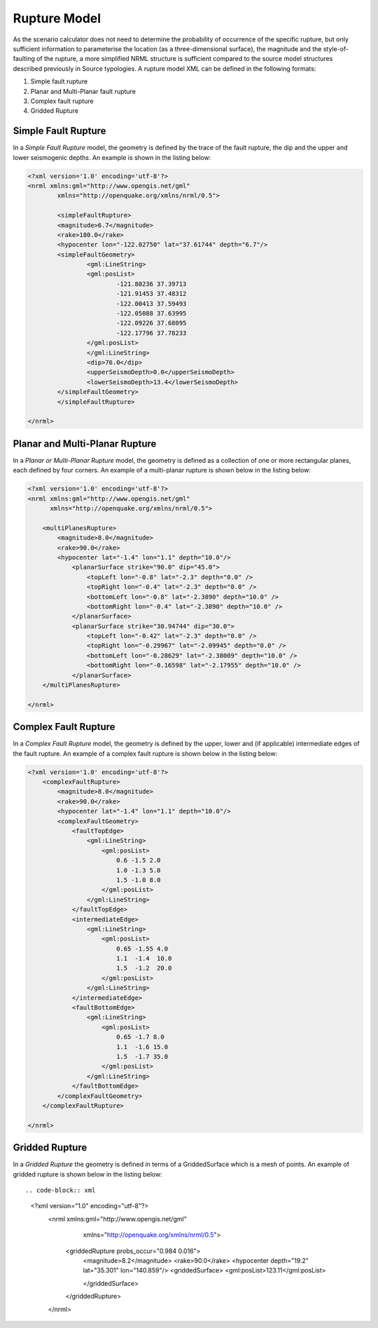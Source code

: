 .. _rupture-model:

Rupture Model
=============

As the scenario calculator does not need to determine the probability of occurrence of the specific rupture, but only 
sufficient information to parameterise the location (as a three-dimensional surface), the magnitude and the style-of-
faulting of the rupture, a more simplified NRML structure is sufficient compared to the source model structures 
described previously in Source typologies. A rupture model XML can be defined in the following formats:

#. Simple fault rupture
#. Planar and Multi-Planar fault rupture
#. Complex fault rupture
#. Gridded Rupture

Simple Fault Rupture
--------------------

In a *Simple Fault Rupture* model, the geometry is defined by the trace of the fault rupture, the dip and the upper and 
lower seismogenic depths. An example is shown in the listing below:

.. code-block:: xml

	<?xml version='1.0' encoding='utf-8'?>
	<nrml xmlns:gml="http://www.opengis.net/gml"
		xmlns="http://openquake.org/xmlns/nrml/0.5">

		<simpleFaultRupture>
		<magnitude>6.7</magnitude>
		<rake>180.0</rake>
		<hypocenter lon="-122.02750" lat="37.61744" depth="6.7"/>
		<simpleFaultGeometry>
			<gml:LineString>
			<gml:posList>
				-121.80236 37.39713
				-121.91453 37.48312
				-122.00413 37.59493
				-122.05088 37.63995
				-122.09226 37.68095
				-122.17796 37.78233
			</gml:posList>
			</gml:LineString>
			<dip>76.0</dip>
			<upperSeismoDepth>0.0</upperSeismoDepth>
			<lowerSeismoDepth>13.4</lowerSeismoDepth>
		</simpleFaultGeometry>
		</simpleFaultRupture>

	</nrml>


Planar and Multi-Planar Rupture
-------------------------------

In a *Planar or Multi-Planar Rupture* model, the geometry is defined as a collection of one or more rectangular planes, 
each defined by four corners. An example of a multi-planar rupture is shown below in the listing below:

.. code-block:: xml

	<?xml version='1.0' encoding='utf-8'?>
	<nrml xmlns:gml="http://www.opengis.net/gml"
	      xmlns="http://openquake.org/xmlns/nrml/0.5">
	
	    <multiPlanesRupture>
	        <magnitude>8.0</magnitude>
	        <rake>90.0</rake>
	        <hypocenter lat="-1.4" lon="1.1" depth="10.0"/>
	            <planarSurface strike="90.0" dip="45.0">
	                <topLeft lon="-0.8" lat="-2.3" depth="0.0" />
	                <topRight lon="-0.4" lat="-2.3" depth="0.0" />
	                <bottomLeft lon="-0.8" lat="-2.3890" depth="10.0" />
	                <bottomRight lon="-0.4" lat="-2.3890" depth="10.0" />
	            </planarSurface>
	            <planarSurface strike="30.94744" dip="30.0">
	                <topLeft lon="-0.42" lat="-2.3" depth="0.0" />
	                <topRight lon="-0.29967" lat="-2.09945" depth="0.0" />
	                <bottomLeft lon="-0.28629" lat="-2.38009" depth="10.0" />
	                <bottomRight lon="-0.16598" lat="-2.17955" depth="10.0" />
	            </planarSurface>
	    </multiPlanesRupture>
	
	</nrml>

Complex Fault Rupture
---------------------

In a *Complex Fault Rupture* model, the geometry is defined by the upper, lower and (if applicable) intermediate edges 
of the fault rupture. An example of a complex fault rupture is shown below in the listing below:

.. code-block:: xml

	<?xml version='1.0' encoding='utf-8'?>
	    <complexFaultRupture>
	        <magnitude>8.0</magnitude>
	        <rake>90.0</rake>
	        <hypocenter lat="-1.4" lon="1.1" depth="10.0"/>
	        <complexFaultGeometry>
	            <faultTopEdge>
	                <gml:LineString>
	                    <gml:posList>
	                        0.6 -1.5 2.0
	                        1.0 -1.3 5.0
	                        1.5 -1.0 8.0
	                    </gml:posList>
	                </gml:LineString>
	            </faultTopEdge>
	            <intermediateEdge>
	                <gml:LineString>
	                    <gml:posList>
	                        0.65 -1.55 4.0
	                        1.1  -1.4  10.0
	                        1.5  -1.2  20.0
	                    </gml:posList>
	                </gml:LineString>
	            </intermediateEdge>
	            <faultBottomEdge>
	                <gml:LineString>
	                    <gml:posList>
	                        0.65 -1.7 8.0
	                        1.1  -1.6 15.0
	                        1.5  -1.7 35.0
	                    </gml:posList>
	                </gml:LineString>
	            </faultBottomEdge>
	        </complexFaultGeometry>
	    </complexFaultRupture>
	
	</nrml>

Gridded Rupture
---------------
In a *Gridded Rupture* the geometry is defined in terms of a GriddedSurface which is a mesh of points.
An example of gridded rupture is shown below in the listing below::

.. code-block:: xml

	    <?xml version="1.0" encoding="utf-8"?>
	        <nrml xmlns:gml="http://www.opengis.net/gml"
	              xmlns="http://openquake.org/xmlns/nrml/0.5">
	            <griddedRupture probs_occur="0.984 0.016">
	                <magnitude>8.2</magnitude>
	                <rake>90.0</rake>
	                <hypocenter depth="19.2" lat="35.301" lon="140.859"/>
	                <griddedSurface>
	                <gml:posList>123.11</gml:posList>
	
	                </griddedSurface>
	
	            </griddedRupture>
	
		</nrml>
	
